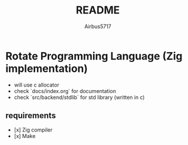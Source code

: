 #+TITLE: README
#+AUTHOR: Airbus5717
#+OPTIONS: toc:nil num:nil html-style:nil

* Rotate Programming Language (Zig implementation)


- will use c allocator
- check `docs/index.org` for documentation
- check `src/backend/stdlib` for std library (written in c)

** requirements
- [x] Zig compiler
- [x] Make
